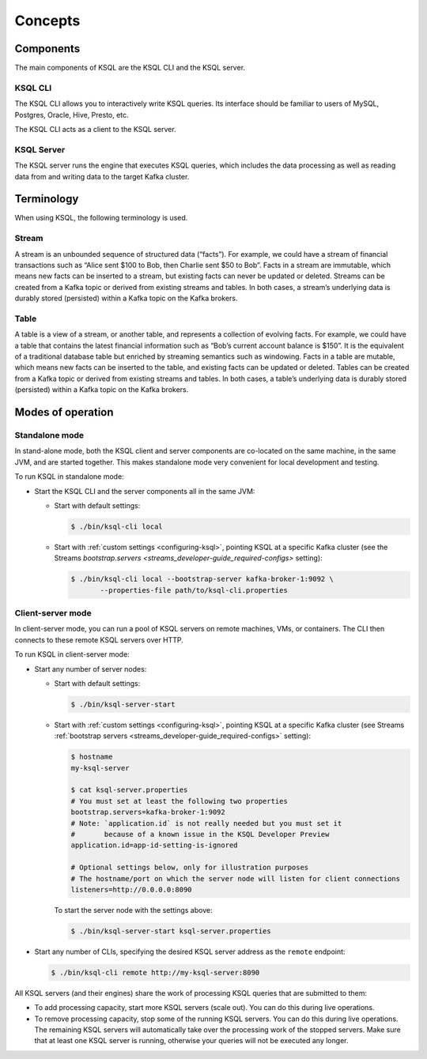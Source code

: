 .. _ksql_concepts:

Concepts
========

==========
Components
==========

The main components of KSQL are the KSQL CLI and the KSQL server.

KSQL CLI
--------

The KSQL CLI allows you to interactively write KSQL queries. Its
interface should be familiar to users of MySQL, Postgres, Oracle, Hive,
Presto, etc.

The KSQL CLI acts as a client to the KSQL server.

KSQL Server
-----------

The KSQL server runs the engine that executes KSQL queries, which
includes the data processing as well as reading data from and writing
data to the target Kafka cluster.

===========
Terminology
===========

When using KSQL, the following terminology is used.

Stream
------

A stream is an unbounded sequence of structured data (“facts”). For
example, we could have a stream of financial transactions such as “Alice
sent $100 to Bob, then Charlie sent $50 to Bob”. Facts in a stream are
immutable, which means new facts can be inserted to a stream, but
existing facts can never be updated or deleted. Streams can be created
from a Kafka topic or derived from existing streams and tables. In both
cases, a stream’s underlying data is durably stored (persisted) within a
Kafka topic on the Kafka brokers.

Table
-----

A table is a view of a stream, or another table, and represents a
collection of evolving facts. For example, we could have a table that
contains the latest financial information such as “Bob’s current account
balance is $150”. It is the equivalent of a traditional database table
but enriched by streaming semantics such as windowing. Facts in a table
are mutable, which means new facts can be inserted to the table, and
existing facts can be updated or deleted. Tables can be created from a
Kafka topic or derived from existing streams and tables. In both cases,
a table’s underlying data is durably stored (persisted) within a Kafka
topic on the Kafka brokers.

.. _modes-of-operation:

==================
Modes of operation
==================

Standalone mode
---------------

In stand-alone mode, both the KSQL client and server components are
co-located on the same machine, in the same JVM, and are started
together. This makes standalone mode very convenient for local
development and testing.

.. image:: img/standalone-mode.png

To run KSQL in standalone mode:

-  Start the KSQL CLI and the server components all in the same JVM:

   -  Start with default settings:

      .. code:: bash

		$ ./bin/ksql-cli local

   -  Start with :ref:`custom
      settings <configuring-ksql>`, pointing
      KSQL at a specific Kafka cluster (see the Streams
      `bootstrap.servers <streams_developer-guide_required-configs>`
      setting):

      .. code:: bash

		$ ./bin/ksql-cli local --bootstrap-server kafka-broker-1:9092 \
                       --properties-file path/to/ksql-cli.properties

Client-server mode
------------------

In client-server mode, you can run a pool of KSQL servers on remote
machines, VMs, or containers. The CLI then connects to these remote KSQL
servers over HTTP.

.. image:: img/client-server.png

To run KSQL in client-server mode:

-  Start any number of server nodes:

   -  Start with default settings:

      .. code:: bash

		$ ./bin/ksql-server-start

   -  Start with :ref:`custom
      settings <configuring-ksql>`, pointing
      KSQL at a specific Kafka cluster (see Streams :ref:`bootstrap servers <streams_developer-guide_required-configs>` setting):

      .. code:: bash

         $ hostname
         my-ksql-server

         $ cat ksql-server.properties
         # You must set at least the following two properties
         bootstrap.servers=kafka-broker-1:9092
         # Note: `application.id` is not really needed but you must set it
         #       because of a known issue in the KSQL Developer Preview
         application.id=app-id-setting-is-ignored
         
         # Optional settings below, only for illustration purposes
         # The hostname/port on which the server node will listen for client connections
         listeners=http://0.0.0.0:8090

      To start the server node with the settings above:

      .. code:: bash

		$ ./bin/ksql-server-start ksql-server.properties

-  Start any number of CLIs, specifying the desired KSQL server address
   as the ``remote`` endpoint:

   .. code:: bash

       $ ./bin/ksql-cli remote http://my-ksql-server:8090

All KSQL servers (and their engines) share the work of processing KSQL
queries that are submitted to them:

- To add processing capacity, start more KSQL servers (scale out). You can do this during live operations.
- To remove processing capacity, stop some of the running KSQL servers. You can do this during live operations. The remaining KSQL servers will automatically take over the processing work of the stopped servers. Make sure that at least one KSQL server is running, otherwise your queries will not be executed any longer.
